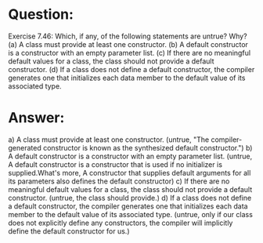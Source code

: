 * Question:
Exercise 7.46: Which, if any, of the following statements are untrue? Why?
(a) A class must provide at least one constructor.
(b) A default constructor is a constructor with an empty parameter list.
(c) If there are no meaningful default values for a class, the class should not provide a default constructor.
(d) If a class does not define a default constructor, the compiler generates one that initializes each data member to the default value of its associated type.

* Answer:
a) A class must provide at least one constructor. (untrue, "The compiler-generated constructor is known as the synthesized default constructor.")
b) A default constructor is a constructor with an empty parameter list. (untrue, A default constructor is a constructor that is used if no initializer is supplied.What's more, A constructor that supplies default arguments for all its parameters also defines the default constructor)
c) If there are no meaningful default values for a class, the class should not provide a default constructor. (untrue, the class should provide.)
d) If a class does not define a default constructor, the compiler generates one that initializes each data member to the default value of its associated type. (untrue, only if our class does not explicitly define any constructors, the compiler will implicitly define the default constructor for us.)
